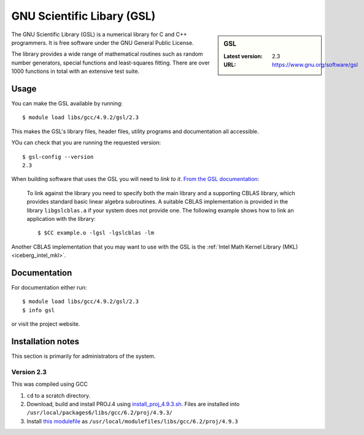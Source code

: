 .. _gsl_iceberg:

GNU Scientific Libary (GSL)
===========================

.. sidebar:: GSL

   :Latest version: 2.3
   :URL: https://www.gnu.org/software/gsl

The GNU Scientific Library (GSL) is a numerical library for C and C++ programmers. It is free software under the GNU General Public License.

The library provides a wide range of mathematical routines such as random number generators, special functions and least-squares fitting. There are over 1000 functions in total with an extensive test suite.

Usage
-----

You can make the GSL available by running: ::

        $ module load libs/gcc/4.9.2/gsl/2.3

This makes the GSL's library files, header files, utility programs and documentation all accessible.

YOu can check that you are running the requested version: ::

        $ gsl-config --version
        2.3

When building software that uses the GSL you will need to *link to it*.  `From the GSL documentation <https://www.gnu.org/software/gsl/manual/html_node/Linking-programs-with-the-library.html#Linking-programs-with-the-library>`_:

    To link against the library you need to specify both the main library and a supporting CBLAS library, which provides standard basic linear algebra subroutines. A suitable CBLAS implementation is provided in the library ``libgslcblas.a`` if your system does not provide one. The following example shows how to link an application with the library: ::

        $ $CC example.o -lgsl -lgslcblas -lm

Another CBLAS implementation that you may want to use with the GSL is the :ref:`Intel Math Kernel Library (MKL) <iceberg_intel_mkl>`.

Documentation
-------------

For documentation either run: ::

        $ module load libs/gcc/4.9.2/gsl/2.3
        $ info gsl

or visit the project website.

Installation notes
------------------
This section is primarily for administrators of the system.

Version 2.3
^^^^^^^^^^^

This was compiled using GCC

#. ``cd`` to a scratch directory.
#. Download, build and install PROJ.4 using `install_proj_4.9.3.sh <https://github.com/mikecroucher/HPC_Installers/blob/master/libs/proj/4.9.3/sheffield/iceberg/install_proj_4.9.3.sh>`_.  Files are installed into ``/usr/local/packages6/libs/gcc/6.2/proj/4.9.3/``
#. Install `this modulefile <https://github.com/mikecroucher/HPC_Installers/blob/master/libs/proj/4.9.3/sheffield/iceberg/proj_4.9.3_modulefile>`_ as ``/usr/local/modulefiles/libs/gcc/6.2/proj/4.9.3``

